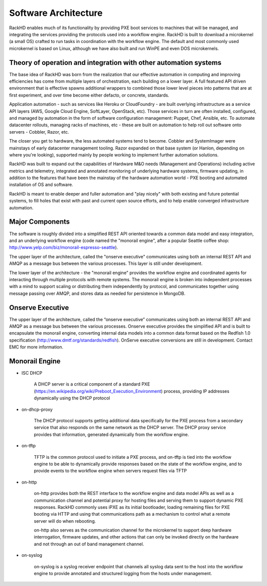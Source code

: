 Software Architecture
=====================================

RackHD enables much of its functionality by providing PXE boot services
to machines that will be managed, and integrating the services providing
the protocols used into a workflow engine. RackHD is built to download a
microkernel (a small OS) crafted to run tasks in coordination with the workflow
engine. The default and most commonly used microkernel is based on Linux, although
we have also built and run WinPE and even DOS microkernels.

Theory of operation and integration with other automation systems
-----------------------------------------

The base idea of RackHD was born from the realization that our effective automation
in computing and improving efficiencies has come from multiple layers of orchestration,
each building on a lower layer. A full featured API driven environment that is effective
spawns additional wrappers to combined those lower level pieces into patterns that are
at first experiment, and over time become either defacto, or concrete, standards.

.. image:: _static/automation_layers.png

Application automation - such as services like Heroku or CloudFoundry - are built overlying
infrastructure as a service API layers (AWS, Google Cloud Engine, SoftLayer, OpenStack, etc).
Those services in turn are often installed, configured, and managed by automation in
the form of software configuration management: Puppet, Chef, Ansible, etc. To automate
datacenter rollouts, managing racks of machines, etc - these are built on automation
to help roll out software onto servers - Cobbler, Razor, etc.

The closer you get to hardware, the less automated systems tend to become. Cobbler
and SystemImager were mainstays of early datacenter management tooling. Razor expanded
on that base system (or Hanlon, depending on where you're looking), supported mainly by
people working to implement further automation solutions.

RackHD was built to expand out the capabilities of Hardware M&O needs
(Management and Operations) including active metrics and telemetry, integrated and
annotated monitoring of underlying hardware systems, firmware updating, in addition to
the features that have been the mainstay of the hardware automation world - PXE booting
and automated installation of OS and software.

RackHD is meant to enable deeper and fuller automation and "play nicely" with
both existing and future potential systems, to fill holes that exist with past and
current open source efforts, and to help enable converged infrastructure automation.

Major Components
----------------

The software is roughly divided into a simplified REST API oriented towards a common
data model and easy integration, and an underlying workflow engine (code named the
"monorail engine", after a popular Seattle coffee shop: http://www.yelp.com/biz/monorail-espresso-seattle).

.. image:: _static/high_level_architecture.png

The upper layer of the architecture, called the "onserve executive" communicates using
both an internal REST API and AMQP as a message bus between the various processes. This layer is still under development.

The lower layer of the architecture - the "monorail engine" provides the workflow
engine and coordinated agents for interacting through multiple protocols with remote
systems. The monorail engine is broken into independent processes with a mind to support
scaling or distributing them independently by protocol, and communicates together
using message passing over AMQP, and stores data as needed for persistence in MongoDB.

.. image:: _static/process_level_architecture.png

Onserve Executive
---------------------

The upper layer of the architecture, called the “onserve executive” communicates using both an internal REST API and AMQP as a
message bus between the various processes. Onserve executive provides the simplified API and is built to encapsulate the
monorail engine, converting internal data models into a common data format based on the Redfish 1.0 specification (http://www.dmtf.org/standards/redfish).
OnServe executive conversions are still in development. Contact EMC for more information.


Monorail Engine
-------------------

.. image:: _static/monorail_engine_dataflow.png

* ISC DHCP

    A DHCP server is a critical component of a standard PXE (https://en.wikipedia.org/wiki/Preboot_Execution_Environment) process,
    providing IP addresses dynamically using the DHCP protocol

* on-dhcp-proxy

    The DHCP protocol supports getting additional data specifically for the PXE
    process from a secondary service that also responds on the same network as
    the DHCP server. The DHCP proxy service provides that information, generated
    dynamically from the workflow engine.

* on-tftp

    TFTP is the common protocol used to initiate a PXE process, and on-tftp is
    tied into the workflow engine to be able to dynamically provide responses
    based on the state of the workflow engine, and to provide events to the workflow
    engine when servers request files via TFTP

* on-http

    on-http provides both the REST interface to the workflow engine and data model APIs
    as well as a communication channel and potential proxy for hosting files and serving
    them to support dynamic PXE responses. RackHD commonly uses iPXE as its initial
    bootloader, loading remaining files for PXE booting via HTTP and using that communications
    path as a mechanism to control what a remote server will do when rebooting.

    on-http also serves as the communication channel for the microkernel to support
    deep hardware interrogation, firmware updates, and other actions that can only be
    invoked directly on the hardware and not through an out of band management channel.

* on-syslog

    on-syslog is a syslog receiver endpoint that channels all syslog data sent to the
    host into the workflow engine to provide annotated and structured logging
    from the hosts under management.
